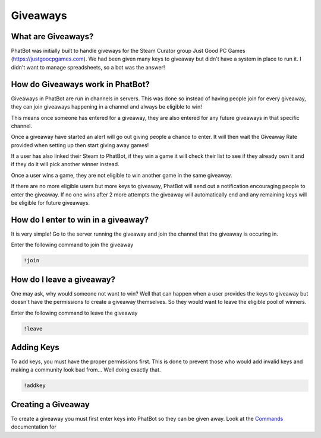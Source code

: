Giveaways
=========

What are Giveaways?
-------------------

PhatBot was initially built to handle giveways for the Steam Curator group Just Good PC Games (https://justgoocpgames.com). We had been given many keys to giveaway but didn't have a system in place to run it. I didn't want to manage spreadsheets, so a bot was the answer!

How do Giveaways work in PhatBot?
---------------------------------

Giveaways in PhatBot are run in channels in servers. This was done so instead of having people join for every giveaway, they can join giveaways happening in a channel and always be eligible to win!

This means once someone has entered for a giveaway, they are also entered for any future giveaways in that specific channel.


Once a giveaway have started an alert will go out giving people a chance to enter. It will then wait the Giveaway Rate provided when setting up then start giving away games!

If a user has also linked their Steam to PhatBot, if they win a game it will check their list to see if they already own it and if they do it will pick another winner instead.

Once a user wins a game, they are not eligible to win another game in the same giveaway.

If there are no more eligible users but more keys to giveaway, PhatBot will send out a notification encouraging people to enter the giveaway. If no one wins after 2 more attempts the giveaway will automatically end and any remaining keys will be eligible for future giveaways.

How do I enter to win in a giveaway?
------------------------------------

It is very simple! Go to the server running the giveaway and join the channel that the giveaway is occuring in.

Enter the following command to join the giveaway

.. code-block:: none

  !join

How do I leave a giveaway?
--------------------------

One may ask, why would someone not want to win? Well that can happen when a user provides the keys to giveaway but doesn't have the permissions to create a giveaway themselves. So they would want to leave the eligible pool of winners.

Enter the following command to leave the giveaway

.. code-block:: none

  !leave

Adding Keys
-----------

To add keys, you must have the proper permissions first. This is done to prevent those who would add invalid keys and making a community look bad from... Well doing exactly that.

.. code-block:: none

  !addkey

Creating a Giveaway
-------------------

To create a giveaway you must first enter keys into PhatBot so they can be given away. Look at the Commands_ documentation for 

.. _Commands: :ref:`pages/Commands`